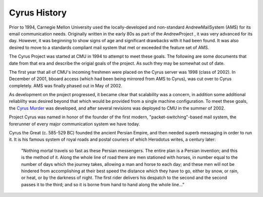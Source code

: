=============
Cyrus History
=============

Prior to 1994, Carnegie Mellon University used the locally-developed and non-standard AndrewMailSystem (AMS) for its email communication needs. Originally written in the early 80s as part of the AndrewProject , it was very advanced for its day. However, it was beginning to show signs of age and significant drawbacks with it had been found. It was also desired to move to a standards compliant mail system that met or exceeded the feature set of AMS.

The Cyrus Project was started at CMU in 1994 to attempt to meet these goals. The following are some documents that date from that era and describe the origial goals of the project. As such they may be somewhat out of date.

.. todo:: 

   Where are these files that are referenced?
   
   * Cyrus Project Goals
   * Cyrus Technology Overview

The first year that all of CMU's incoming freshmen were placed on the Cyrus server was 1998 (class of 2002). In December of 2001, bboard access (which had been being mirrored from AMS to Cyrus), was cut over to Cyrus completely. AMS was finally phased out in May of 2002.

As development on the project progressed, it became clear that scalability was a concern, in addition some additional reliablilty was desired beyond that which would be provided from a single machine configuration. To meet these goals, the `Cyrus Murder`_ was developed, and after several revisions was deployed to CMU in the summer of 2002.

Project Cyrus was named in honor of the founder of the first modern, "packet-switching"-based mail system, the forerunner of every major communication system we have today.

Cyrus the Great (c. 585-529 BC) founded the ancient Persian Empire, and then needed superb messaging in order to run it. It is his famous system of royal roads and postal couriers of which Herodotus writes, a century later:

	"Nothing mortal travels so fast as these Persian messengers. The entire plan is a Persian invention; and this is the method of it. Along the whole line of road there are men stationed with horses, in number equal to the number of days which the journey takes, allowing a man and horse to each day; and these men will not be hindered from accomplishing at their best speed the distance which they have to go, either by snow, or rain, or heat, or by the darkness of night. The first rider delivers his despatch to the second and the second passes it to the third; and so it is borne from hand to hand along the whole line..."
	
.. _Cyrus Murder: http://www.cyrusimap.org/mediawiki/index.php/Cyrus_Murder